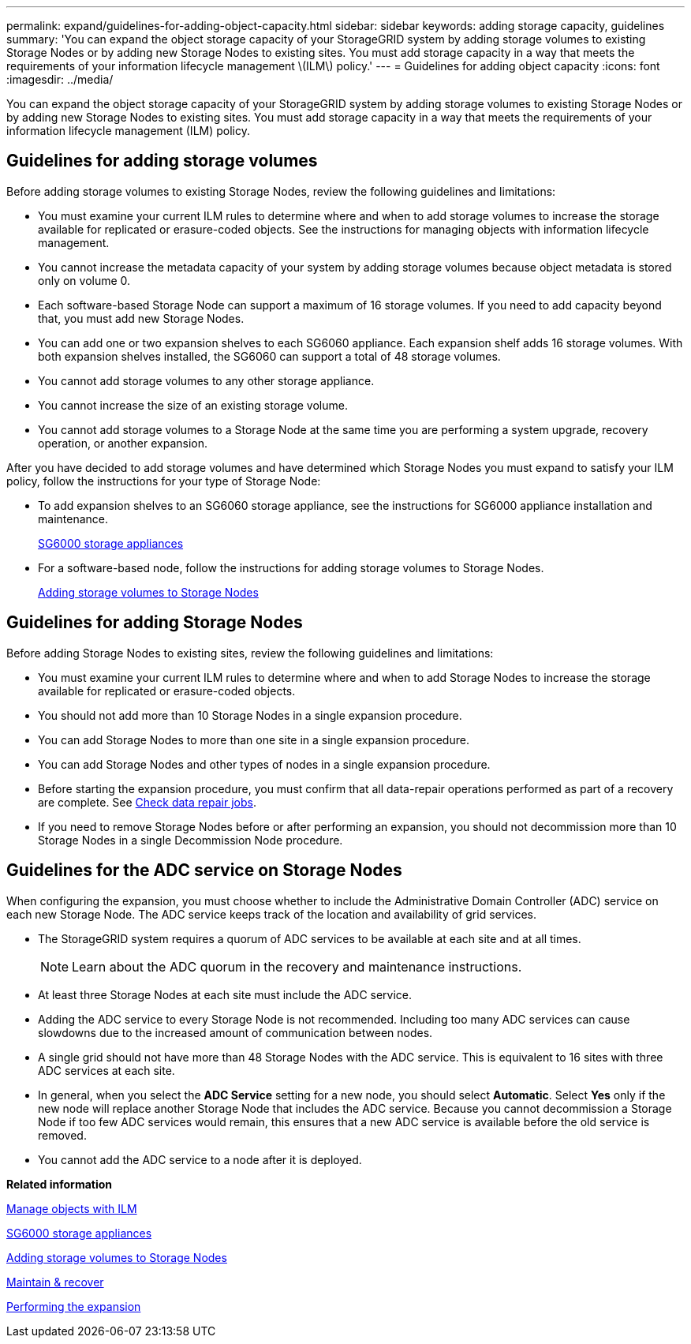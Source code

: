 ---
permalink: expand/guidelines-for-adding-object-capacity.html
sidebar: sidebar
keywords: adding storage capacity, guidelines
summary: 'You can expand the object storage capacity of your StorageGRID system by adding storage volumes to existing Storage Nodes or by adding new Storage Nodes to existing sites. You must add storage capacity in a way that meets the requirements of your information lifecycle management \(ILM\) policy.'
---
= Guidelines for adding object capacity
:icons: font
:imagesdir: ../media/

[.lead]
You can expand the object storage capacity of your StorageGRID system by adding storage volumes to existing Storage Nodes or by adding new Storage Nodes to existing sites. You must add storage capacity in a way that meets the requirements of your information lifecycle management (ILM) policy.

== Guidelines for adding storage volumes

Before adding storage volumes to existing Storage Nodes, review the following guidelines and limitations:

* You must examine your current ILM rules to determine where and when to add storage volumes to increase the storage available for replicated or erasure-coded objects. See the instructions for managing objects with information lifecycle management.
* You cannot increase the metadata capacity of your system by adding storage volumes because object metadata is stored only on volume 0.
* Each software-based Storage Node can support a maximum of 16 storage volumes. If you need to add capacity beyond that, you must add new Storage Nodes.
* You can add one or two expansion shelves to each SG6060 appliance. Each expansion shelf adds 16 storage volumes. With both expansion shelves installed, the SG6060 can support a total of 48 storage volumes.
* You cannot add storage volumes to any other storage appliance.
* You cannot increase the size of an existing storage volume.
* You cannot add storage volumes to a Storage Node at the same time you are performing a system upgrade, recovery operation, or another expansion.

After you have decided to add storage volumes and have determined which Storage Nodes you must expand to satisfy your ILM policy, follow the instructions for your type of Storage Node:

* To add expansion shelves to an SG6060 storage appliance, see the instructions for SG6000 appliance installation and maintenance.
+
xref:../sg6000/index.adoc[SG6000 storage appliances]

* For a software-based node, follow the instructions for adding storage volumes to Storage Nodes.
+
xref:adding-storage-volumes-to-storage-nodes.adoc[Adding storage volumes to Storage Nodes]

== Guidelines for adding Storage Nodes

Before adding Storage Nodes to existing sites, review the following guidelines and limitations:

* You must examine your current ILM rules to determine where and when to add Storage Nodes to increase the storage available for replicated or erasure-coded objects.
* You should not add more than 10 Storage Nodes in a single expansion procedure.
* You can add Storage Nodes to more than one site in a single expansion procedure.
* You can add Storage Nodes and other types of nodes in a single expansion procedure.
* Before starting the expansion procedure, you must confirm that all data-repair operations performed as part of a recovery are complete. See xref:checking-data-repair-jobs.adoc[Check data repair jobs].
* If you need to remove Storage Nodes before or after performing an expansion, you should not decommission more than 10 Storage Nodes in a single Decommission Node procedure.

== Guidelines for the ADC service on Storage Nodes

When configuring the expansion, you must choose whether to include the Administrative Domain Controller (ADC) service on each new Storage Node. The ADC service keeps track of the location and availability of grid services.

* The StorageGRID system requires a quorum of ADC services to be available at each site and at all times.
+
NOTE: Learn about the ADC quorum in the recovery and maintenance instructions.

* At least three Storage Nodes at each site must include the ADC service.
* Adding the ADC service to every Storage Node is not recommended. Including too many ADC services can cause slowdowns due to the increased amount of communication between nodes.
* A single grid should not have more than 48 Storage Nodes with the ADC service. This is equivalent to 16 sites with three ADC services at each site.
* In general, when you select the *ADC Service* setting for a new node, you should select *Automatic*. Select *Yes* only if the new node will replace another Storage Node that includes the ADC service. Because you cannot decommission a Storage Node if too few ADC services would remain, this ensures that a new ADC service is available before the old service is removed.
* You cannot add the ADC service to a node after it is deployed.

*Related information*

xref:../ilm/index.adoc[Manage objects with ILM]

xref:../sg6000/index.adoc[SG6000 storage appliances]

xref:adding-storage-volumes-to-storage-nodes.adoc[Adding storage volumes to Storage Nodes]

xref:../maintain/index.adoc[Maintain & recover]

xref:performing-expansion.adoc[Performing the expansion]
